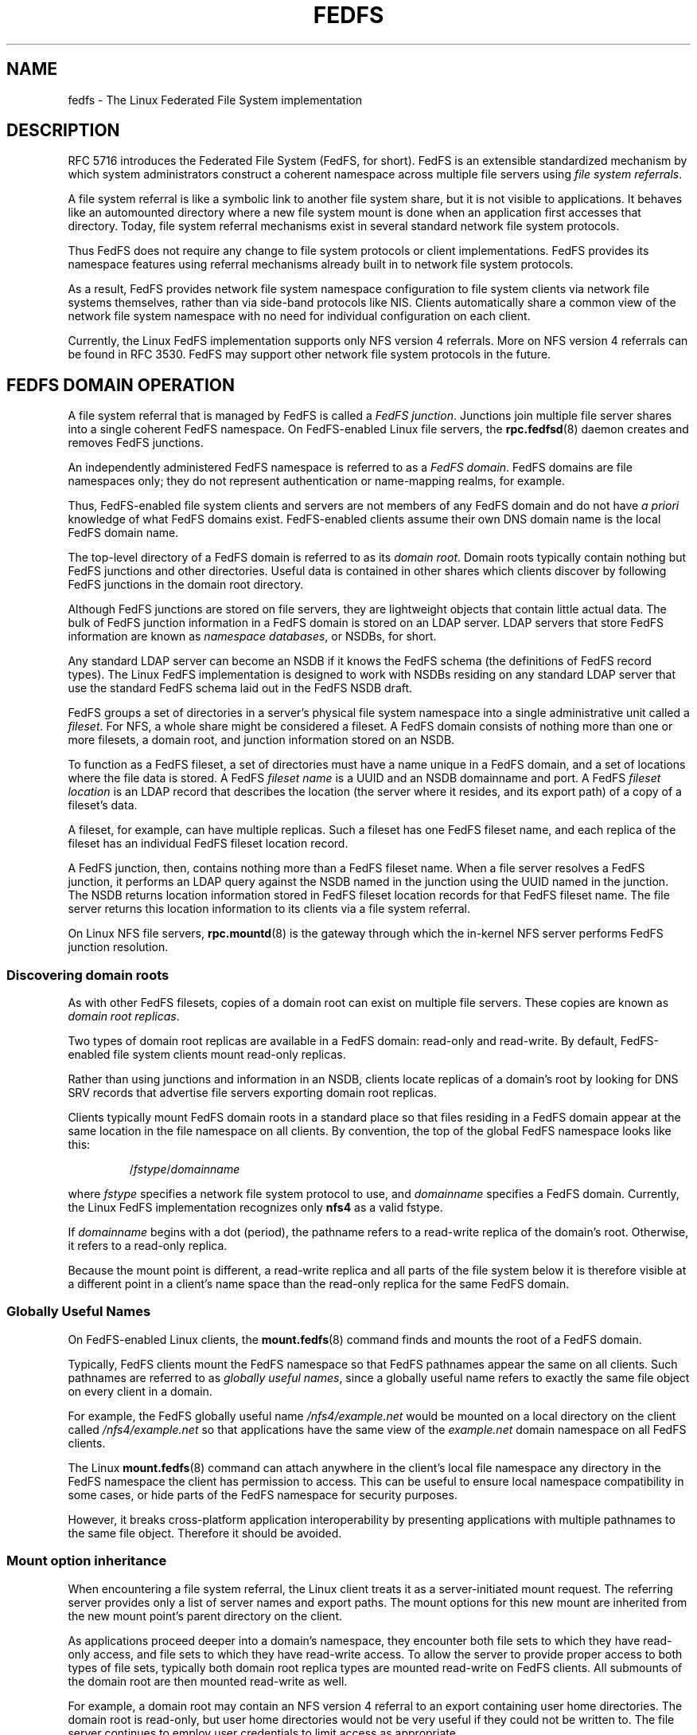 .\"@(#)fedfs.7"
.\"
.\" @file doc/man/fedfs.7
.\" @brief Introductory material for FedFS users
.\"

.\"
.\" Copyright 2011 Oracle.  All rights reserved.
.\"
.\" This file is part of fedfs-utils.
.\"
.\" fedfs-utils is free software; you can redistribute it and/or modify
.\" it under the terms of the GNU General Public License version 2.0 as
.\" published by the Free Software Foundation.
.\"
.\" fedfs-utils is distributed in the hope that it will be useful, but
.\" WITHOUT ANY WARRANTY; without even the implied warranty of
.\" MERCHANTABILITY or FITNESS FOR A PARTICULAR PURPOSE.  See the
.\" GNU General Public License version 2.0 for more details.
.\"
.\" You should have received a copy of the GNU General Public License
.\" version 2.0 along with fedfs-utils.  If not, see:
.\"
.\"	http://www.gnu.org/licenses/old-licenses/gpl-2.0.txt
.\"
.\"
.TH FEDFS 7 "31 Mar 2011"
.SH NAME
fedfs \- The Linux Federated File System implementation
.SH DESCRIPTION
RFC 5716 introduces the Federated File System (FedFS, for short).
FedFS is an extensible standardized mechanism
by which system administrators construct
a coherent namespace across multiple file servers using
.IR "file system referrals" .
.P
A file system referral is like a symbolic link
to another file system share,
but it is not visible to applications.
It behaves like an automounted directory where a new file system 
mount is done when an application first accesses that directory.
Today, file system referral mechanisms exist
in several standard network file system protocols.
.P
Thus FedFS does not require any change
to file system protocols or client implementations.
FedFS provides its namespace features using referral mechanisms
already built in to network file system protocols.
.P
As a result, FedFS provides network file system namespace configuration
to file system clients via network file systems themselves,
rather than via side-band protocols like NIS.
Clients automatically share a common view of the network file system namespace
with no need for individual configuration on each client.
.P
Currently, the Linux FedFS implementation supports only
NFS version 4 referrals.
More on NFS version 4 referrals can be found in RFC 3530.
FedFS may support other network file system protocols in the future.
.SH FEDFS DOMAIN OPERATION
A file system referral that is managed by FedFS is called a
.IR "FedFS junction" .
Junctions join multiple file server shares into a single coherent
FedFS namespace.
On FedFS-enabled Linux file servers, the
.BR rpc.fedfsd (8)
daemon creates and removes FedFS junctions.
.P
An independently administered FedFS namespace is referred to as a
.IR "FedFS domain" .
FedFS domains are file namespaces only;
they do not represent authentication or name-mapping realms, for example.
.P
Thus, FedFS-enabled file system clients and servers are not members
of any FedFS domain and do not have
.I "a priori"
knowledge of what FedFS domains exist.
FedFS-enabled clients assume their own DNS domain name is the local
FedFS domain name.
.P
The top-level directory of a FedFS domain is referred to as its
.IR "domain root" .
Domain roots typically contain nothing but FedFS junctions
and other directories.
Useful data is contained in other shares
which clients discover by following FedFS junctions
in the domain root directory.
.P
Although FedFS junctions are stored on file servers,
they are lightweight objects that contain little actual data.
The bulk of FedFS junction information in a FedFS domain
is stored on an LDAP server.
LDAP servers that store FedFS information are known as
.IR "namespace databases" ,
or NSDBs, for short.
.P
Any standard LDAP server can become an NSDB if it knows the FedFS schema
(the definitions of FedFS record types).
The Linux FedFS implementation is designed to work with NSDBs residing
on any standard LDAP server that use the standard FedFS schema
laid out in the FedFS NSDB draft.
.P
FedFS groups a set of directories in a server's physical file system namespace
into a single administrative unit called a
.IR fileset .
For NFS, a whole share might be considered a fileset.
A FedFS domain consists of nothing more than one or more filesets,
a domain root,
and junction information stored on an NSDB.
.P
To function as a FedFS fileset,
a set of directories must have a name unique in a FedFS domain,
and a set of locations where the file data is stored.
A FedFS
.I fileset name
is a UUID and an NSDB domainname and port.
A FedFS
.I fileset location
is an LDAP record that describes the location
(the server where it resides, and its export path)
of a copy of a fileset's data.
.P
A fileset, for example, can have multiple replicas.
Such a fileset has one FedFS fileset name,
and each replica of the fileset has an individual FedFS fileset location record.
.P
A FedFS junction, then, contains nothing more than a FedFS fileset name.
When a file server resolves a FedFS junction, it performs an LDAP
query against the NSDB named in the junction using the UUID named in the junction.
The NSDB returns location information stored in FedFS fileset location records
for that FedFS fileset name.
The file server returns this location information to its clients
via a file system referral.
.P
On Linux NFS file servers,
.BR rpc.mountd (8)
is the gateway through which the in-kernel NFS server performs
FedFS junction resolution.
.SS Discovering domain roots
As with other FedFS filesets,
copies of a domain root can exist on multiple file servers.
These copies are known as
.IR "domain root replicas" .
.P
Two types of domain root replicas are available in a FedFS domain:
read-only and read-write.
By default,
FedFS-enabled file system clients mount read-only replicas.
.P
Rather than using junctions and information in an NSDB,
clients locate replicas of a domain's root by looking for
DNS SRV records that advertise file servers exporting domain root replicas.
.P
Clients typically mount FedFS domain roots in a standard place so that
files residing in a FedFS domain appear at the same location in the
file namespace on all clients.
By convention, the top of the global FedFS namespace looks like this:
.RS
.sp
.RI / fstype / domainname
.sp
.RE
where
.I fstype
specifies a network file system protocol to use, and
.I domainname
specifies a FedFS domain.
Currently, the Linux FedFS implementation recognizes only
.B nfs4
as a valid fstype.
.P
If
.I domainname
begins with a dot (period),
the pathname refers to a read-write replica of the domain's root.
Otherwise, it refers to a read-only replica.
.P
Because the mount point is different,
a read-write replica and all parts of the
file system below it is therefore visible at a different point
in a client's name space than the read-only replica
for the same FedFS domain.
.SS Globally Useful Names
On FedFS-enabled Linux clients, the
.BR mount.fedfs (8)
command finds and mounts the root of a FedFS domain.
.P
Typically, FedFS clients mount the FedFS namespace so that FedFS
pathnames appear the same on all clients.
Such pathnames are referred to as
.IR "globally useful names" ,
since a globally useful name refers to exactly the same file object
on every client in a domain.
.P
For example, the FedFS globally useful name
.I /nfs4/example.net
would be mounted on a local directory on the client called
.I /nfs4/example.net
so that applications have the same view of the
.I example.net
domain namespace on all FedFS clients.
.P
The Linux
.BR mount.fedfs (8)
command can attach anywhere in the client's local file namespace
any directory in the FedFS namespace the client
has permission to access.
This can be useful to ensure local namespace compatibility in some cases,
or hide parts of the FedFS namespace for security purposes.
.P
However, it breaks cross-platform application interoperability
by presenting applications with multiple pathnames to the same file object.
Therefore it should be avoided.
.SS Mount option inheritance
When encountering a file system referral, the Linux client
treats it as a server-initiated mount request.
The referring server provides only a list of server names and export paths.
The mount options for this new mount are inherited from the new mount
point’s parent directory on the client.
.P
As applications proceed deeper into a domain's namespace,
they encounter both file sets to which they have
read-only access, and file sets to which they have read-write
access.
To allow the server to provide proper access to both types of file sets,
typically both domain root replica types are mounted read-write
on FedFS clients. 
All submounts of the domain root are then mounted read-write as well.
.P
For example, a domain root may contain an NFS version 4 referral to an
export containing user home directories.
The domain root is read-only,
but user home directories would not be very useful if they could not be
written to.
The file server continues to employ user credentials to limit access
as appropriate.
.P
File system clients follow file system referrals
as applications encounter them,
which is similar to how an automounter works.
Consider the initial mount of the domain root
as if you are mounting a single whole file system,
even though underneath, additional NFS mounts come and go as needed.
.SH SECURITY
Each host in a FedFS domain plays one or more of the following roles,
each of which have different security requirements.
.IP "\fINSDB server\fP"
LDAP server that contains FedFS domain information
.IP "\fIFedFS file server\fP"
stores data accessible via a FedFS domain name space
.IP "\fIFedFS client\fP"
accesses data in FedFS domain name spaces
.IP "\fIFedFS admin client\fP"
manages FedFS domain information
.P
The Linux FedFS implementation provides administrative tools
to manage FedFS fileset name and location records in an NSDB.
Junction resolution uses anonymous LDAP search requests, and
administration takes place via authenticated LDAP modification requests.
.P
File servers and administrative clients use clear-text or TLS encrypted
transports to perform junction lookups and administrative requests.
The Linux FedFS implementation provides tools for managing X.509
certificates required for LDAP over TLS.
Junction lookups are performed anonymously, but administrative
requests require LDAP authentication.
.P
FedFS junction objects are created on file servers
by a side-band RPC protocol called the
.IR "FedFS admin protocol" .
This protocol is separate from network file system protocols to allow
FedFS to work without any modification to network file system protocols.
The protocol uses RPCSEC GSS to authenticate or encrypt administrative requests.
.P
Since two separate protocols are involved
when administering junctions and filesets,
junctions are created on file servers and
registered with the domain's NSDB in two separate steps.
.SH SEE ALSO
.BR mount.fedfs (8),
.BR rpc.fedfsd (8),
.BR rpc.mountd (8),
.sp
RFC 5716 for FedFS requirements and overview
.sp
RFC 3530 for a description of NFS version 4 referrals
.sp
RFC 4510 for an introduction to LDAP
.SH COLOPHON
This page is part of the fedfs-utils package.
A description of the project and information about reporting bugs
can be found at
.IR http://oss.oracle.com/projects/fedfs-utils .
.SH AUTHOR
Chuck Lever <chuck.lever@oracle.com>
